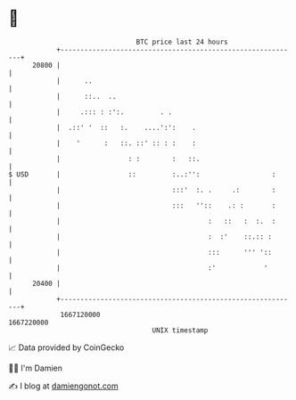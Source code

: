 * 👋

#+begin_example
                                   BTC price last 24 hours                    
               +------------------------------------------------------------+ 
         20800 |                                                            | 
               |      ..                                                    | 
               |      ::..  ..                                              | 
               |     .::: : :':.         . .                                | 
               |  .::' '  ::   :.    ....':':    .                          | 
               |    '      :   ::. ::' :: : :    :                          | 
               |                 : :        :   ::.                         | 
   $ USD       |                 ::         :..:'':                  :      | 
               |                            :::'  :. .     .:        :      | 
               |                            :::   ''::    .: :       :      | 
               |                                     :   ::   :  :.  :      | 
               |                                     :  :'    ::.:: :       | 
               |                                     :::      ''' '::       | 
               |                                     :'            '        | 
         20400 |                                                            | 
               +------------------------------------------------------------+ 
                1667120000                                        1667220000  
                                       UNIX timestamp                         
#+end_example
📈 Data provided by CoinGecko

🧑‍💻 I'm Damien

✍️ I blog at [[https://www.damiengonot.com][damiengonot.com]]
